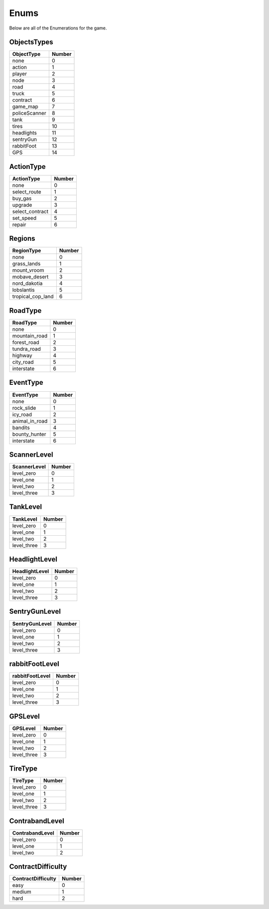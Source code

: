 ==============
Enums
==============

Below are all of the Enumerations for the game. 

ObjectsTypes
#############

============== ==============
ObjectType        Number
============== ==============
none                0
action              1
player              2
node                3
road                4
truck               5
contract            6
game_map            7
policeScanner       8
tank                9
tires               10
headlights          11
sentryGun           12
rabbitFoot          13
GPS                 14
============== ==============

ActionType
###########

================ ==============
ActionType        Number
================ ==============
none                0
select_route        1
buy_gas             2
upgrade             3
select_contract     4
set_speed           5
repair              6
================ ==============


Regions
###########

================== ==============
  RegionType           Number
================== ==============
none                    0
grass_lands             1
mount_vroom             2
mobave_desert           3
nord_dakotia            4
lobslantis              5
tropical_cop_land       6
================== ==============


RoadType
###########

================== ==============
RoadType             Number
================== ==============
none                    0
mountain_road           1
forest_road             2
tundra_road             3
highway                 4
city_road               5
interstate              6
================== ==============


EventType
###########

================== ==============
EventType             Number
================== ==============
none                    0
rock_slide              1
icy_road                2
animal_in_road          3
bandits                 4
bounty_hunter           5
interstate              6
================== ==============

ScannerLevel
#############

================== ==============
ScannerLevel          Number
================== ==============
level_zero              0
level_one               1
level_two               2
level_three             3
================== ==============

TankLevel
#############

================== ==============
TankLevel            Number
================== ==============
level_zero              0
level_one               1
level_two               2
level_three             3
================== ==============


HeadlightLevel
###############

================== ==============
HeadlightLevel        Number
================== ==============
level_zero              0
level_one               1
level_two               2
level_three             3
================== ==============

SentryGunLevel
################

================== ==============
SentryGunLevel        Number
================== ==============
level_zero              0
level_one               1
level_two               2
level_three             3
================== ==============


rabbitFootLevel
################

================== ==============
rabbitFootLevel       Number
================== ==============
level_zero              0
level_one               1
level_two               2
level_three             3
================== ==============

GPSLevel
################

================== ==============
GPSLevel             Number
================== ==============
level_zero              0
level_one               1
level_two               2
level_three             3
================== ==============



TireType
#############

================== ==============
TireType            Number
================== ==============
level_zero              0
level_one               1
level_two               2
level_three             3
================== ==============

ContrabandLevel
################

================== ==============
ContrabandLevel        Number
================== ==============
level_zero              0
level_one               1
level_two               2
================== ==============

ContractDifficulty
###################

==================== ==============
ContractDifficulty        Number
==================== ==============
easy                      0
medium                    1
hard                      2
==================== ==============

